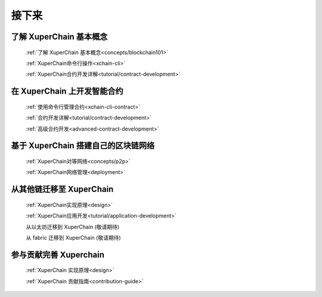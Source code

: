 接下来
>>>>>>>>

了解 XuperChain 基本概念
-------

    :ref:`了解 XuperChain 基本概念<concepts/blockchain101>`

    :ref:`XuperChain命令行操作<xchain-cli>`

    :ref:`XuperChain合约开发详解<tutorial/contract-development>`

在 XuperChain 上开发智能合约
-------

    
    :ref:`使用命令行管理合约<xchain-cli-contract>`

    :ref:`合约开发详解<tutorial/contract-development>`

    :ref:`高级合约开发<advanced-contract-development>`

基于 XuperChain 搭建自己的区块链网络
-------

    :ref:`XuperChain对等网络<concepts/p2p>`

    :ref:`XuperChain网络管理<deployment>`
    
从其他链迁移至 XuperChain
--------

    :ref:`XuperChain实现原理<design>`

    :ref:`XuperChain应用开发<tutorial/application-development>`

    从以太坊迁移到 XuperChain (敬请期待)

    从 fabric 迁移到 XuperChain (敬请期待)

参与贡献完善 Xuperchain 
-------

    :ref:`XuperChain 实现原理<design>`

    :ref:`XuperChain 贡献指南<contribution-guide>`
